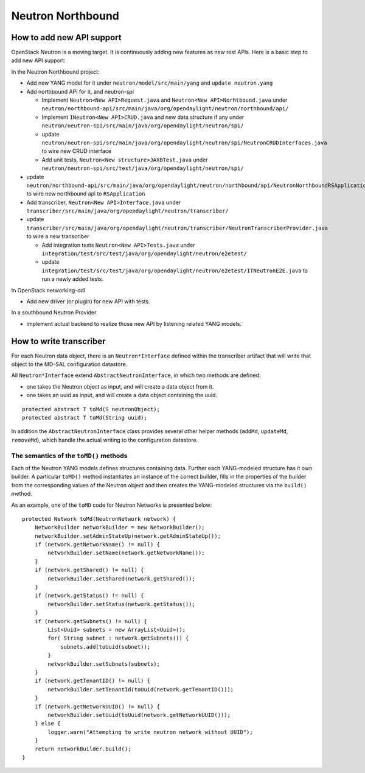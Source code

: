 Neutron Northbound
==================

How to add new API support
--------------------------

OpenStack Neutron is a moving target. It is continuously adding new
features as new rest APIs. Here is a basic step to add new API support:

In the Neutron Northbound project:

-  Add new YANG model for it under ``neutron/model/src/main/yang`` and
   ``update neutron.yang``

-  Add northbound API for it, and neutron-spi

   -  Implement ``Neutron<New API>Request.java`` and
      ``Neutron<New API>Norhtbound.java`` under
      ``neutron/northbound-api/src/main/java/org/opendaylight/neutron/northbound/api/``

   -  Implement ``INeutron<New API>CRUD.java`` and new data structure if
      any under
      ``neutron/neutron-spi/src/main/java/org/opendaylight/neutron/spi/``

   -  update
      ``neutron/neutron-spi/src/main/java/org/opendaylight/neutron/spi/NeutronCRUDInterfaces.java``
      to wire new CRUD interface

   -  Add unit tests, ``Neutron<New structure>JAXBTest.java`` under
      ``neutron/neutron-spi/src/test/java/org/opendaylight/neutron/spi/``

-  update
   ``neutron/northbound-api/src/main/java/org/opendaylight/neutron/northbound/api/NeutronNorthboundRSApplication.java``
   to wire new northbound api to ``RSApplication``

-  Add transcriber, ``Neutron<New API>Interface.java`` under
   ``transcriber/src/main/java/org/opendaylight/neutron/transcriber/``

-  update
   ``transcriber/src/main/java/org/opendaylight/neutron/transcriber/NeutronTranscriberProvider.java``
   to wire a new transcriber

   -  Add integration tests ``Neutron<New API>Tests.java`` under
      ``integration/test/src/test/java/org/opendaylight/neutron/e2etest/``

   -  update
      ``integration/test/src/test/java/org/opendaylight/neutron/e2etest/ITNeutronE2E.java``
      to run a newly added tests.

In OpenStack networking-odl

-  Add new driver (or plugin) for new API with tests.

In a southbound Neutron Provider

-  implement actual backend to realize those new API by listening
   related YANG models.

How to write transcriber
------------------------

For each Neutron data object, there is an ``Neutron*Interface`` defined
within the transcriber artifact that will write that object to the
MD-SAL configuration datastore.

All ``Neutron*Interface`` extend ``AbstractNeutronInterface``, in which
two methods are defined:

-  one takes the Neutron object as input, and will create a data object
   from it.

-  one takes an uuid as input, and will create a data object containing
   the uuid.

::

    protected abstract T toMd(S neutronObject);
    protected abstract T toMd(String uuid);

In addition the ``AbstractNeutronInterface`` class provides several
other helper methods (``addMd``, ``updateMd``, ``removeMd``), which
handle the actual writing to the configuration datastore.

The semantics of the ``toMD()`` methods
~~~~~~~~~~~~~~~~~~~~~~~~~~~~~~~~~~~~~~~

Each of the Neutron YANG models defines structures containing data.
Further each YANG-modeled structure has it own builder. A particular
``toMD()`` method instantiates an instance of the correct builder, fills
in the properties of the builder from the corresponding values of the
Neutron object and then creates the YANG-modeled structures via the
``build()`` method.

As an example, one of the ``toMD`` code for Neutron Networks is
presented below:

::

    protected Network toMd(NeutronNetwork network) {
        NetworkBuilder networkBuilder = new NetworkBuilder();
        networkBuilder.setAdminStateUp(network.getAdminStateUp());
        if (network.getNetworkName() != null) {
            networkBuilder.setName(network.getNetworkName());
        }
        if (network.getShared() != null) {
            networkBuilder.setShared(network.getShared());
        }
        if (network.getStatus() != null) {
            networkBuilder.setStatus(network.getStatus());
        }
        if (network.getSubnets() != null) {
            List<Uuid> subnets = new ArrayList<Uuid>();
            for( String subnet : network.getSubnets()) {
                subnets.add(toUuid(subnet));
            }
            networkBuilder.setSubnets(subnets);
        }
        if (network.getTenantID() != null) {
            networkBuilder.setTenantId(toUuid(network.getTenantID()));
        }
        if (network.getNetworkUUID() != null) {
            networkBuilder.setUuid(toUuid(network.getNetworkUUID()));
        } else {
            logger.warn("Attempting to write neutron network without UUID");
        }
        return networkBuilder.build();
    }


